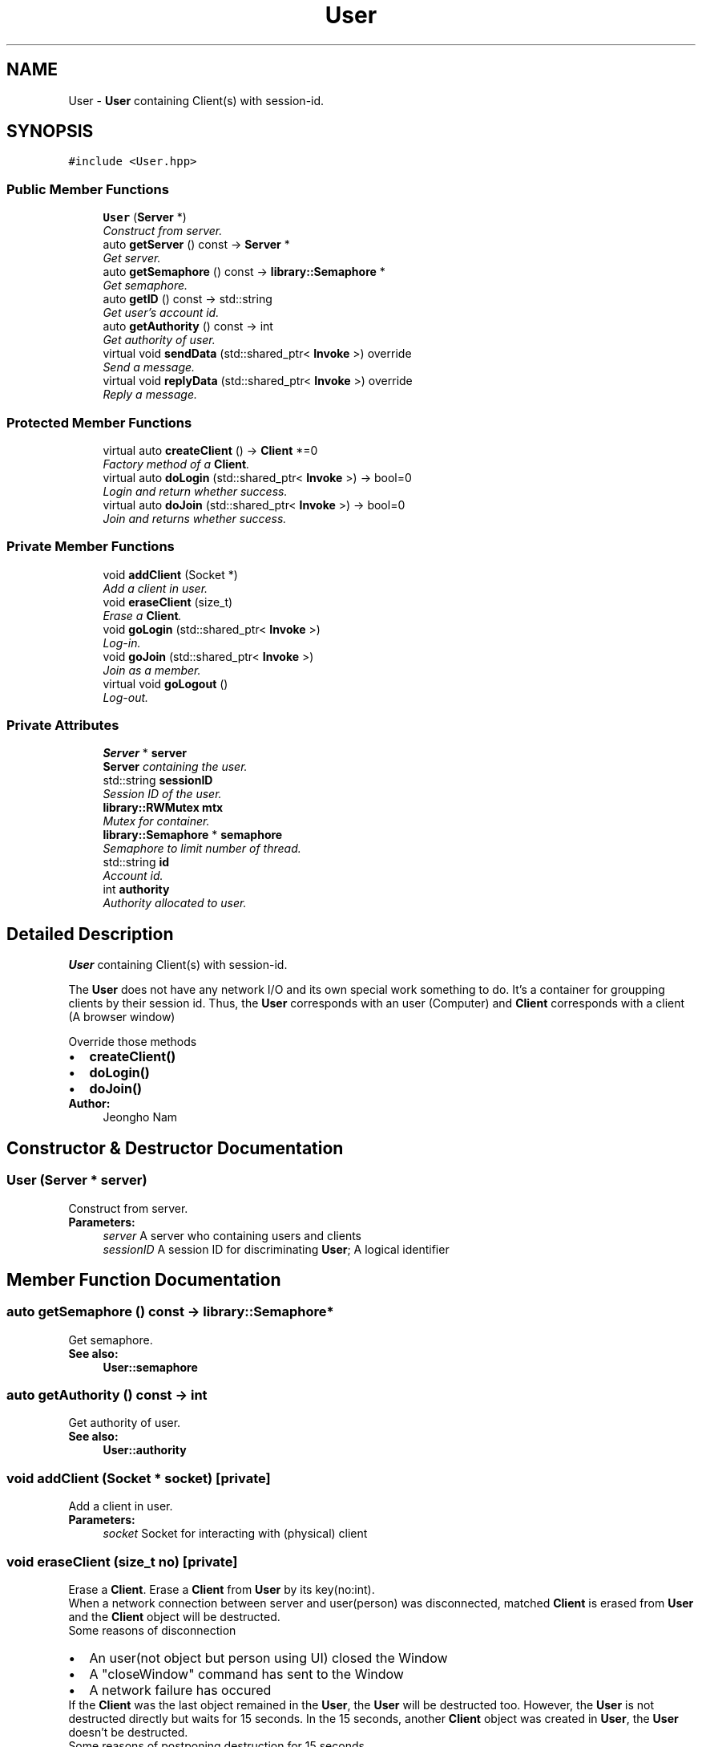.TH "User" 3 "Mon Oct 26 2015" "Version 1.0.0" "Samchon Framework for CPP" \" -*- nroff -*-
.ad l
.nh
.SH NAME
User \- \fBUser\fP containing Client(s) with session-id\&.  

.SH SYNOPSIS
.br
.PP
.PP
\fC#include <User\&.hpp>\fP
.SS "Public Member Functions"

.in +1c
.ti -1c
.RI "\fBUser\fP (\fBServer\fP *)"
.br
.RI "\fIConstruct from server\&. \fP"
.ti -1c
.RI "auto \fBgetServer\fP () const  \-> \fBServer\fP *"
.br
.RI "\fIGet server\&. \fP"
.ti -1c
.RI "auto \fBgetSemaphore\fP () const  \-> \fBlibrary::Semaphore\fP *"
.br
.RI "\fIGet semaphore\&. \fP"
.ti -1c
.RI "auto \fBgetID\fP () const  \-> std::string"
.br
.RI "\fIGet user's account id\&. \fP"
.ti -1c
.RI "auto \fBgetAuthority\fP () const  \-> int"
.br
.RI "\fIGet authority of user\&. \fP"
.ti -1c
.RI "virtual void \fBsendData\fP (std::shared_ptr< \fBInvoke\fP >) override"
.br
.RI "\fISend a message\&. \fP"
.ti -1c
.RI "virtual void \fBreplyData\fP (std::shared_ptr< \fBInvoke\fP >) override"
.br
.RI "\fIReply a message\&. \fP"
.in -1c
.SS "Protected Member Functions"

.in +1c
.ti -1c
.RI "virtual auto \fBcreateClient\fP () \-> \fBClient\fP *=0"
.br
.RI "\fIFactory method of a \fBClient\fP\&. \fP"
.ti -1c
.RI "virtual auto \fBdoLogin\fP (std::shared_ptr< \fBInvoke\fP >) \-> bool=0"
.br
.RI "\fILogin and return whether success\&. \fP"
.ti -1c
.RI "virtual auto \fBdoJoin\fP (std::shared_ptr< \fBInvoke\fP >) \-> bool=0"
.br
.RI "\fIJoin and returns whether success\&. \fP"
.in -1c
.SS "Private Member Functions"

.in +1c
.ti -1c
.RI "void \fBaddClient\fP (Socket *)"
.br
.RI "\fIAdd a client in user\&. \fP"
.ti -1c
.RI "void \fBeraseClient\fP (size_t)"
.br
.RI "\fIErase a \fBClient\fP\&. \fP"
.ti -1c
.RI "void \fBgoLogin\fP (std::shared_ptr< \fBInvoke\fP >)"
.br
.RI "\fILog-in\&. \fP"
.ti -1c
.RI "void \fBgoJoin\fP (std::shared_ptr< \fBInvoke\fP >)"
.br
.RI "\fIJoin as a member\&. \fP"
.ti -1c
.RI "virtual void \fBgoLogout\fP ()"
.br
.RI "\fILog-out\&. \fP"
.in -1c
.SS "Private Attributes"

.in +1c
.ti -1c
.RI "\fBServer\fP * \fBserver\fP"
.br
.RI "\fI\fBServer\fP containing the user\&. \fP"
.ti -1c
.RI "std::string \fBsessionID\fP"
.br
.RI "\fISession ID of the user\&. \fP"
.ti -1c
.RI "\fBlibrary::RWMutex\fP \fBmtx\fP"
.br
.RI "\fIMutex for container\&. \fP"
.ti -1c
.RI "\fBlibrary::Semaphore\fP * \fBsemaphore\fP"
.br
.RI "\fISemaphore to limit number of thread\&. \fP"
.ti -1c
.RI "std::string \fBid\fP"
.br
.RI "\fIAccount id\&. \fP"
.ti -1c
.RI "int \fBauthority\fP"
.br
.RI "\fIAuthority allocated to user\&. \fP"
.in -1c
.SH "Detailed Description"
.PP 
\fBUser\fP containing Client(s) with session-id\&. 

The \fBUser\fP does not have any network I/O and its own special work something to do\&. It's a container for groupping clients by their session id\&. Thus, the \fBUser\fP corresponds with an user (Computer) and \fBClient\fP corresponds with a client (A browser window) 
.PP
 
.PP
Override those methods 
.PD 0

.IP "\(bu" 2
\fBcreateClient()\fP 
.IP "\(bu" 2
\fBdoLogin()\fP 
.IP "\(bu" 2
\fBdoJoin()\fP
.PP
\fBAuthor:\fP
.RS 4
Jeongho Nam 
.RE
.PP

.SH "Constructor & Destructor Documentation"
.PP 
.SS "\fBUser\fP (\fBServer\fP * server)"

.PP
Construct from server\&. 
.PP
\fBParameters:\fP
.RS 4
\fIserver\fP A server who containing users and clients 
.br
\fIsessionID\fP A session ID for discriminating \fBUser\fP; A logical identifier 
.RE
.PP

.SH "Member Function Documentation"
.PP 
.SS "auto getSemaphore () const \-> \fBlibrary::Semaphore\fP*"

.PP
Get semaphore\&. 
.PP
\fBSee also:\fP
.RS 4
\fBUser::semaphore\fP 
.RE
.PP

.SS "auto getAuthority () const \-> int"

.PP
Get authority of user\&. 
.PP
\fBSee also:\fP
.RS 4
\fBUser::authority\fP 
.RE
.PP

.SS "void addClient (Socket * socket)\fC [private]\fP"

.PP
Add a client in user\&. 
.PP
\fBParameters:\fP
.RS 4
\fIsocket\fP Socket for interacting with (physical) client 
.RE
.PP

.SS "void eraseClient (size_t no)\fC [private]\fP"

.PP
Erase a \fBClient\fP\&. Erase a \fBClient\fP from \fBUser\fP by its key(no:int)\&. 
.PP
When a network connection between server and user(person) was disconnected, matched \fBClient\fP is erased from \fBUser\fP and the \fBClient\fP object will be destructed\&. 
.PP
Some reasons of disconnection 
.PP
.PD 0
.IP "\(bu" 2
An user(not object but person using UI) closed the Window  
.IP "\(bu" 2
A "closeWindow" command has sent to the Window  
.IP "\(bu" 2
A network failure has occured  
.PP
.PP
If the \fBClient\fP was the last object remained in the \fBUser\fP, the \fBUser\fP will be destructed too\&. However, the \fBUser\fP is not destructed directly but waits for 15 seconds\&. In the 15 seconds, another \fBClient\fP object was created in \fBUser\fP, the \fBUser\fP doesn't be destructed\&.
.PP
Some reasons of postponing destruction for 15 seconds 
.PP
.PD 0
.IP "\(bu" 2
Page direction(href) or redirection in a browser\&.  
.IP "\(bu" 2
Temporary network failure\&.  
.PP
.PP
\fBNote:\fP
.RS 4
.RE
.PP
There're some tasks that have to completed irrespectively of network connection\&.
.PP
In that case, although user closed the window or logged-out, matched \fBUser\fP, \fBClient\fP and \fBService\fP objects haven't be destructed\&. They must stay alive until the tasks have completed\&.
.PP
To stay those objects \fBUser\fP, \fBClient\fP and \fBService\fP, use follwing macros\&. Those macros assure the objects to stay alive until the termination matched each stack\&. 
.PP
.PD 0
.IP "\(bu" 2
KEEP_USER_ALIVE(Client*)  
.IP "\(bu" 2
KEEP_CLIENT_ALIVE  
.IP "\(bu" 2
KEEP_SERVICE_ALIVE  
.PP
.PP
\fBParameters:\fP
.RS 4
\fIno\fP Sequence number of the client in user 
.RE
.PP

.SS "void goLogin (std::shared_ptr< \fBInvoke\fP >)\fC [private]\fP"

.PP
Log-in\&. 
.PP
\fBParameters:\fP
.RS 4
\fIclient\fP 
.br
\fIinvoke\fP 
.RE
.PP
\fBSee also:\fP
.RS 4
\fBUser::doLogin()\fP 
.RE
.PP

.SS "void goJoin (std::shared_ptr< \fBInvoke\fP >)\fC [private]\fP"

.PP
Join as a member\&. 
.PP
\fBParameters:\fP
.RS 4
\fIclient\fP An application; who requested the join command 
.br
\fIinvoke\fP AN invoke message containing parameters of joinning 
.RE
.PP
\fBSee also:\fP
.RS 4
\fBUser::doJoin()\fP 
.RE
.PP

.SS "void goLogout ()\fC [private]\fP, \fC [virtual]\fP"

.PP
Log-out\&. Log-out account; change id and authority to "guest" and 0\&. 
.PP
Default is to send "closeWindow" message to all clients except the applicant\&. 
.PP
.PD 0
.IP "\(bu" 2
Perspective on UI:  
.PP
All windows of the user will be closed by getting an invoke message "closeWindow" except who requested the command log-out\&. 
.PP
.PP
The applicant window will moved to default log-in page\&. 
.PP

.PP
.PP
\fBParameters:\fP
.RS 4
\fIclient\fP A window of browser; client who requested the log-out command 
.RE
.PP

.SS "virtual auto doLogin (std::shared_ptr< \fBInvoke\fP >) \->  bool\fC [protected]\fP, \fC [pure virtual]\fP"

.PP
Login and return whether success\&. 
.PP
\fBParameters:\fP
.RS 4
\fIinvoke\fP \fBInvoke\fP message containing parameters for logging-in 
.RE
.PP
\fBReturns:\fP
.RS 4
Whether the log-in is succeded or not 
.RE
.PP

.SS "virtual auto doJoin (std::shared_ptr< \fBInvoke\fP >) \->  bool\fC [protected]\fP, \fC [pure virtual]\fP"

.PP
Join and returns whether success\&. 
.PP
\fBParameters:\fP
.RS 4
\fIinvoke\fP \fBInvoke\fP message containing paramters for joinning 
.RE
.PP
\fBReturns:\fP
.RS 4
Whether the join is succeded or not 
.RE
.PP

.SS "void sendData (std::shared_ptr< \fBInvoke\fP >)\fC [override]\fP, \fC [virtual]\fP"

.PP
Send a message\&. Sends \fBInvoke\fP message to a network system or shifts the responsibility to related chain\&. 
.PP
\fBParameters:\fP
.RS 4
\fIinvoke\fP An \fBInvoke\fP message to send to a network system 
.RE
.PP

.PP
Reimplemented from \fBIProtocol\fP\&.
.SS "void replyData (std::shared_ptr< \fBInvoke\fP >)\fC [override]\fP, \fC [virtual]\fP"

.PP
Reply a message\&. Handles a replied \fBInvoke\fP message or shifts the responsibility to related chain\&. 
.PP
\fBParameters:\fP
.RS 4
\fIinvoke\fP An \fBInvoke\fP message gotten from a network system 
.RE
.PP

.PP
Reimplemented from \fBIProtocol\fP\&.
.SH "Member Data Documentation"
.PP 
.SS "std::string sessionID\fC [private]\fP"

.PP
Session ID of the user\&. 
.PP
\fBOrganization of the Session ID\fP
.RS 4

.PD 0

.IP "\(bu" 2
{$name}::{$port}::{$sequence}::{$linux_time}  
.PD 0

.IP "  1." 6
$name: Name of the \fBServer\fP; \fBServer::NAME()\fP  
.IP "  2." 6
$port: Port number of the \fBServer\fP; \fBServer::PORT()\fP  
.IP "  3." 6
$sequence: Sequence number of creation of \fBUser\fP in \fBServer\fP  
.IP "  4." 6
$linux_time: Linux time of current time\&.  
.PP
If the object \fBServer\fP is re-constructed, $sequence can be duplicated\&. $linux_time is to avoid the duplication so that ensures exclusiveness on session id
.PP

.PP

.PP
.RE
.PP

.SS "\fBlibrary::Semaphore\fP* semaphore\fC [private]\fP"

.PP
Semaphore to limit number of thread\&. Semaphore in \fBUser\fP is designed to constraint number of thread\&. 
.PP
It's recommended to acquire the semaphore when a task from \fBClient\fP or \fBService\fP occurs a new thread and you want to avoid exhausted allocation of new threads\&. 
.PP
\fBNote:\fP
.RS 4
.RE
.PP
If a task influences to all clients in a user globally, use lock instead of acquire 
.SS "std::string id\fC [private]\fP"

.PP
Account id\&. Default is "guest" 
.SS "int authority\fC [private]\fP"

.PP
Authority allocated to user\&. The authority means authority(right, power) level allocated to the user\&. 
.PP
The default value is zero, which means not logged-in user\&. 
.PP
\fBNote:\fP
.RS 4
.RE
.PP
Each number of level is not defined clearly\&. Follwing table is just an example\&. 
.PP
Level Definition  -1 
.PP
Banned member 
.PP
.PP
The -1 level member is banished by manager or policy 
.PP
0 
.PP
Guest, Not logged in 
.PP
.PP
.PP
1 
.PP
Unconfired member 
.PP
.PP
The member have applied to the join, but the join was not confirmed by manager or policy yet\&. 
.PP
2 
.PP
Confirmed member 
.PP
.PP
The member have joined and have already confirmed by manager or policy 
.PP
3 
.PP
Manager 
.PP
.PP
A manager of the application(cloud service)\&. The manager can
.PP
.PD 0
.IP "\(bu" 2
Access to the monitoring service\&. (MonitorService)  
.IP "\(bu" 2
Access historical log of members whose level are below Manager\&.  
.IP "\(bu" 2
Banish or modify level of members whose level are below Manager\&.  </u>   
.PP
4 
.PP
Administrator or super Manager 
.PP
.PP
Administrator is a Manager of Managers\&. An administrator can do same thing with Managers, but adminstrator even possible to target Managers as below\&. 
.PP


.SH "Author"
.PP 
Generated automatically by Doxygen for Samchon Framework for CPP from the source code\&.
